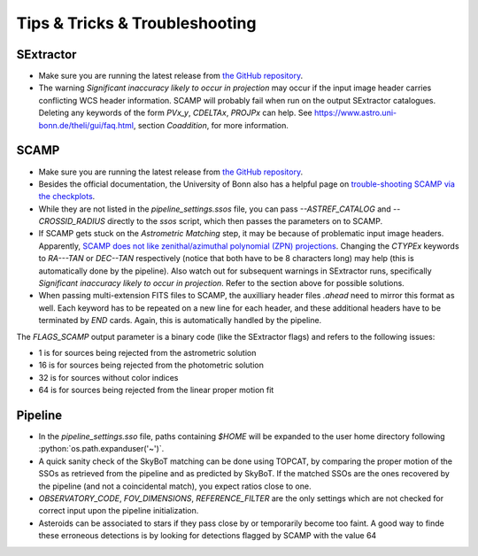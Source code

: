 ###############################
Tips & Tricks & Troubleshooting
###############################

.. role:: python(code)
   :language: python


SExtractor
=============

* Make sure you are running the latest release from `the GitHub repository <https://github.com/astromatic/sextractor>`_.

* The warning *Significant inaccuracy likely to occur in projection* may occur if the input image header carries conflicting WCS header information. SCAMP will probably fail when run on the output SExtractor catalogues. Deleting any keywords of the form `PVx_y`, `CDELTAx`, `PROJPx` can help. See `https://www.astro.uni-bonn.de/theli/gui/faq.html <https://www.astro.uni-bonn.de/theli/gui/faq.html>`_, section *Coaddition*, for more information.

SCAMP
=============

* Make sure you are running the latest release from `the GitHub repository <https://github.com/astromatic/scamp>`_.

* Besides the official documentation, the University of Bonn also has a helpful page on `trouble-shooting SCAMP via the checkplots <https://www.astro.uni-bonn.de/theli/gui/astromphotom.html>`_.

* While they are not listed in the `pipeline_settings.ssos` file, you can pass `--ASTREF_CATALOG` and `--CROSSID_RADIUS` directly to the `ssos` script, which then passes the parameters on to SCAMP.

* If SCAMP gets stuck on the *Astrometric Matching* step, it may be because of problematic input image headers. Apparently, `SCAMP does not like zenithal/azimuthal polynomial (ZPN) projections <https://www.astromatic.net/forum/showthread.php?tid=319>`_. Changing the `CTYPEx` keywords to `RA---TAN` or `DEC--TAN` respectively (notice that both have to be 8 characters long) may help (this is automatically done by the pipeline). Also watch out for subsequent warnings in SExtractor runs, specifically *Significant inaccuracy likely to occur in projection*. Refer to the section above for possible solutions.

* When passing multi-extension FITS files to SCAMP, the auxilliary header files `.ahead` need to mirror this format as well. Each keyword has to be repeated on a new line for each header, and these additional headers have to be terminated by `END` cards. Again, this is automatically handled by the pipeline.


The `FLAGS_SCAMP` output parameter is a binary code (like the SExtractor flags) and refers to the following issues:

* 1 is for sources being rejected from the astrometric solution
* 16 is for sources being rejected from the photometric solution
* 32 is for sources without color indices
* 64 is for sources being rejected from the linear proper motion fit

Pipeline
=============

* In the `pipeline_settings.sso` file, paths containing `$HOME` will be expanded to the user home directory following :python:`os.path.expanduser('~')`.

* A quick sanity check of the SkyBoT matching can be done using TOPCAT, by comparing the proper motion of the SSOs as retrieved from the pipeline and as predicted by SkyBoT. If the matched SSOs are the ones recovered by the pipeline (and not a coincidental match), you expect ratios close to one.


* `OBSERVATORY_CODE`, `FOV_DIMENSIONS`, `REFERENCE_FILTER` are the only settings which are not checked for correct input upon the pipeline initialization.

* Asteroids can be associated to stars if they pass close by or temporarily become too faint. A good way to finde these erroneous detections is by looking for detections flagged by SCAMP with the value 64
